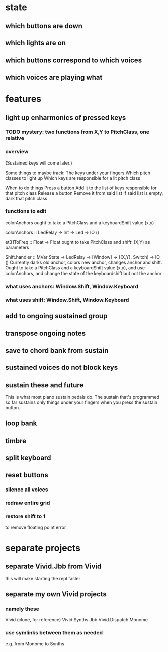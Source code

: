 * state
** which buttons are down
** which lights are on
** which buttons correspond to which voices
** which voices are playing what
* features
** light up enharmonics of pressed keys
*** TODO mystery: two functions from X,Y to PitchClass, one relative
*** overview
(Sustained keys will come later.)

Some things to maybe track:
  The keys under your fingers
  Which pitch classes to light up
  Which keys are responsible for a lit pitch class

When to do things
  Press a button
    Add it to the list of keys responsible for that pitch class
  Release a button
    Remove it from said list
    If said list is empty, dark that pitch class
*** functions to edit
colorAnchors ought to take a PitchClass and a keyboardShift value (x,y)

colorAnchors :: LedRelay -> Int -> Led -> IO ()

et31ToFreq :: Float -> Float
ought to take PitchClass and shift::(X,Y) as parameters

Shift.handler :: MVar State -> LedRelay -> [Window] 
  -> ((X,Y), Switch) -> IO ()
Currently darks old anchor, colors new anchor, changes anchor and shift.
Ought to take a PitchClass and a keyboardShift value (x,y),
  and use colorAnchors,
  and change the state of the keyboardshift but not the anchor

*** what uses anchors: Window.Shift, Window.Keyboard
*** what uses shift: Window.Shift, Window.Keyboard
** add to ongoing sustained group
** transpose ongoing notes
** save to chord bank from sustain
** sustained voices do not block keys
** sustain these and future
This is what most piano sustain pedals do.
The sustain that's programmed so far sustains only things under your fingers when you press the sustain button.
** loop bank
** timbre
** split keyboard
** reset buttons
*** silence all voices
*** redraw entire grid
*** restore shift to 1
to remove floating point error
* separate projects
** separate Vivid.Jbb from Vivid
 this will make starting the repl faster
** separate my own Vivid projects
*** namely these
Vivid (clone, for reference)
Vivid.Synths.Jbb
Vivid.Dispatch
Monome
*** use symlinks between them as needed
e.g. from Monome to Synths
